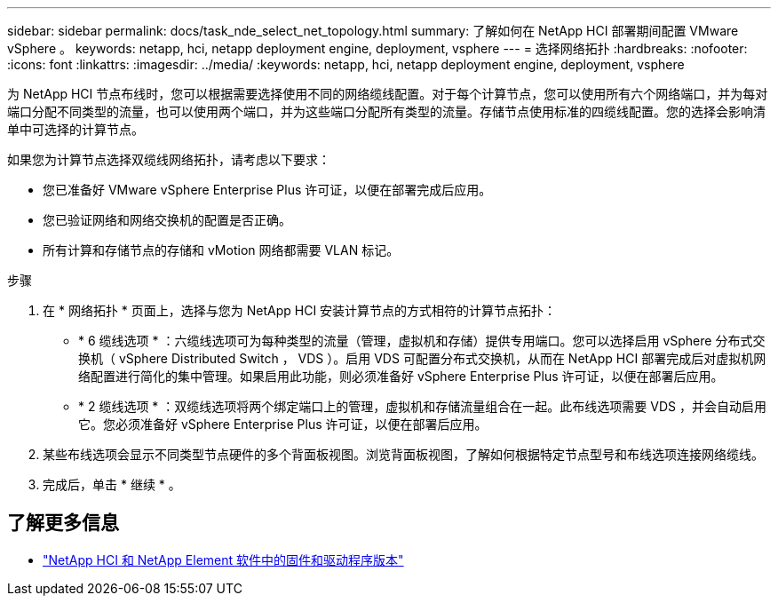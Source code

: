 ---
sidebar: sidebar 
permalink: docs/task_nde_select_net_topology.html 
summary: 了解如何在 NetApp HCI 部署期间配置 VMware vSphere 。 
keywords: netapp, hci, netapp deployment engine, deployment, vsphere 
---
= 选择网络拓扑
:hardbreaks:
:nofooter: 
:icons: font
:linkattrs: 
:imagesdir: ../media/
:keywords: netapp, hci, netapp deployment engine, deployment, vsphere


[role="lead"]
为 NetApp HCI 节点布线时，您可以根据需要选择使用不同的网络缆线配置。对于每个计算节点，您可以使用所有六个网络端口，并为每对端口分配不同类型的流量，也可以使用两个端口，并为这些端口分配所有类型的流量。存储节点使用标准的四缆线配置。您的选择会影响清单中可选择的计算节点。

如果您为计算节点选择双缆线网络拓扑，请考虑以下要求：

* 您已准备好 VMware vSphere Enterprise Plus 许可证，以便在部署完成后应用。
* 您已验证网络和网络交换机的配置是否正确。
* 所有计算和存储节点的存储和 vMotion 网络都需要 VLAN 标记。


.步骤
. 在 * 网络拓扑 * 页面上，选择与您为 NetApp HCI 安装计算节点的方式相符的计算节点拓扑：
+
** * 6 缆线选项 * ：六缆线选项可为每种类型的流量（管理，虚拟机和存储）提供专用端口。您可以选择启用 vSphere 分布式交换机（ vSphere Distributed Switch ， VDS ）。启用 VDS 可配置分布式交换机，从而在 NetApp HCI 部署完成后对虚拟机网络配置进行简化的集中管理。如果启用此功能，则必须准备好 vSphere Enterprise Plus 许可证，以便在部署后应用。
** * 2 缆线选项 * ：双缆线选项将两个绑定端口上的管理，虚拟机和存储流量组合在一起。此布线选项需要 VDS ，并会自动启用它。您必须准备好 vSphere Enterprise Plus 许可证，以便在部署后应用。


. 某些布线选项会显示不同类型节点硬件的多个背面板视图。浏览背面板视图，了解如何根据特定节点型号和布线选项连接网络缆线。
. 完成后，单击 * 继续 * 。


[discrete]
== 了解更多信息

* https://kb.netapp.com/Advice_and_Troubleshooting/Hybrid_Cloud_Infrastructure/NetApp_HCI/Firmware_and_driver_versions_in_NetApp_HCI_and_NetApp_Element_software["NetApp HCI 和 NetApp Element 软件中的固件和驱动程序版本"^]

